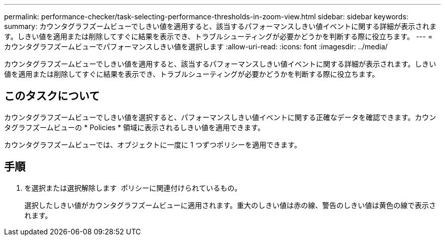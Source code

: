 ---
permalink: performance-checker/task-selecting-performance-thresholds-in-zoom-view.html 
sidebar: sidebar 
keywords:  
summary: カウンタグラフズームビューでしきい値を適用すると、該当するパフォーマンスしきい値イベントに関する詳細が表示されます。しきい値を適用または削除してすぐに結果を表示でき、トラブルシューティングが必要かどうかを判断する際に役立ちます。 
---
= カウンタグラフズームビューでパフォーマンスしきい値を選択します
:allow-uri-read: 
:icons: font
:imagesdir: ../media/


[role="lead"]
カウンタグラフズームビューでしきい値を適用すると、該当するパフォーマンスしきい値イベントに関する詳細が表示されます。しきい値を適用または削除してすぐに結果を表示でき、トラブルシューティングが必要かどうかを判断する際に役立ちます。



== このタスクについて

カウンタグラフズームビューでしきい値を選択すると、パフォーマンスしきい値イベントに関する正確なデータを確認できます。カウンタグラフズームビューの * Policies * 領域に表示されるしきい値を適用できます。

カウンタグラフズームビューでは、オブジェクトに一度に 1 つずつポリシーを適用できます。



== 手順

. を選択または選択解除します image:../media/eye-icon.gif[""] ポリシーに関連付けられているもの。
+
選択したしきい値がカウンタグラフズームビューに適用されます。重大のしきい値は赤の線、警告のしきい値は黄色の線で表示されます。



